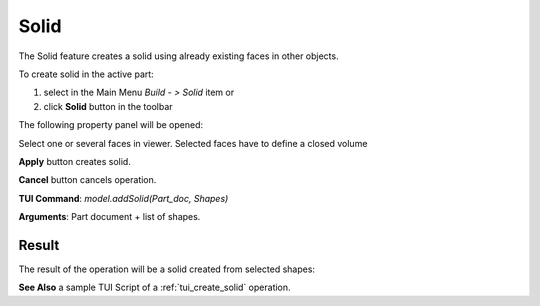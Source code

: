 
Solid
=====

The Solid feature creates a solid using already existing faces in other objects.

To create solid in the active part:

#. select in the Main Menu *Build - > Solid* item  or
#. click **Solid** button in the toolbar

.. image:: images/feature_solid.png
  :align: center

.. centered::
  **Solid** button

The following property panel will be opened:

.. image:: images/Solid.png
  :align: center

.. centered::
  Create a solid
  
Select one or several faces in viewer. Selected faces have to define a closed volume

**Apply** button creates solid.

**Cancel** button cancels operation. 

**TUI Command**:  *model.addSolid(Part_doc, Shapes)*

**Arguments**:   Part document + list of shapes.

Result
""""""

The result of the operation will be a solid created from selected shapes:

.. image:: images/CreateSolid.png
  :align: center

.. centered::
  Result of the operation.

**See Also** a sample TUI Script of a :ref:`tui_create_solid` operation.
